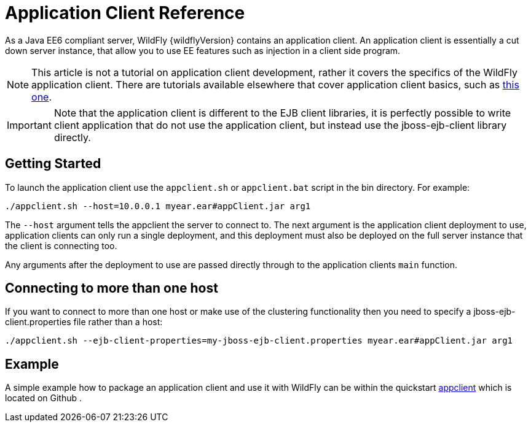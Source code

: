 [[Application_Client_Reference]]
= Application Client Reference

As a Java EE6 compliant server, WildFly {wildflyVersion} contains an application
client. An application client is essentially a cut down server instance,
that allow you to use EE features such as injection in a client side
program.

[NOTE]

This article is not a tutorial on application client development, rather
it covers the specifics of the WildFly application client. There are
tutorials available elsewhere that cover application client basics, such
as
http://blogs.steeplesoft.com/2011/02/java-ees-buried-treasure-the-application-client-container/[this
one].

[IMPORTANT]

Note that the application client is different to the EJB client
libraries, it is perfectly possible to write client application that do
not use the application client, but instead use the jboss-ejb-client
library directly.

[[getting-started]]
== Getting Started

To launch the application client use the `appclient.sh` or
`appclient.bat` script in the bin directory. For example:

[source,options="nowrap"]
----
./appclient.sh --host=10.0.0.1 myear.ear#appClient.jar arg1
----

The `--host` argument tells the appclient the server to connect to. The
next argument is the application client deployment to use, application
clients can only run a single deployment, and this deployment must also
be deployed on the full server instance that the client is connecting
too.

Any arguments after the deployment to use are passed directly through to
the application clients `main` function.

[[connecting-to-more-than-one-host]]
== Connecting to more than one host

If you want to connect to more than one host or make use of the
clustering functionality then you need to specify a
jboss-ejb-client.properties file rather than a host:

[source,options="nowrap"]
----
./appclient.sh --ejb-client-properties=my-jboss-ejb-client.properties myear.ear#appClient.jar arg1
----

[[example-application-client-reference]]
== Example

A simple example how to package an application client and use it with
WildFly can be within the quickstart
https://github.com/wildfly/quickstart/tree/master/app-client[appclient]
which is located on Github .
